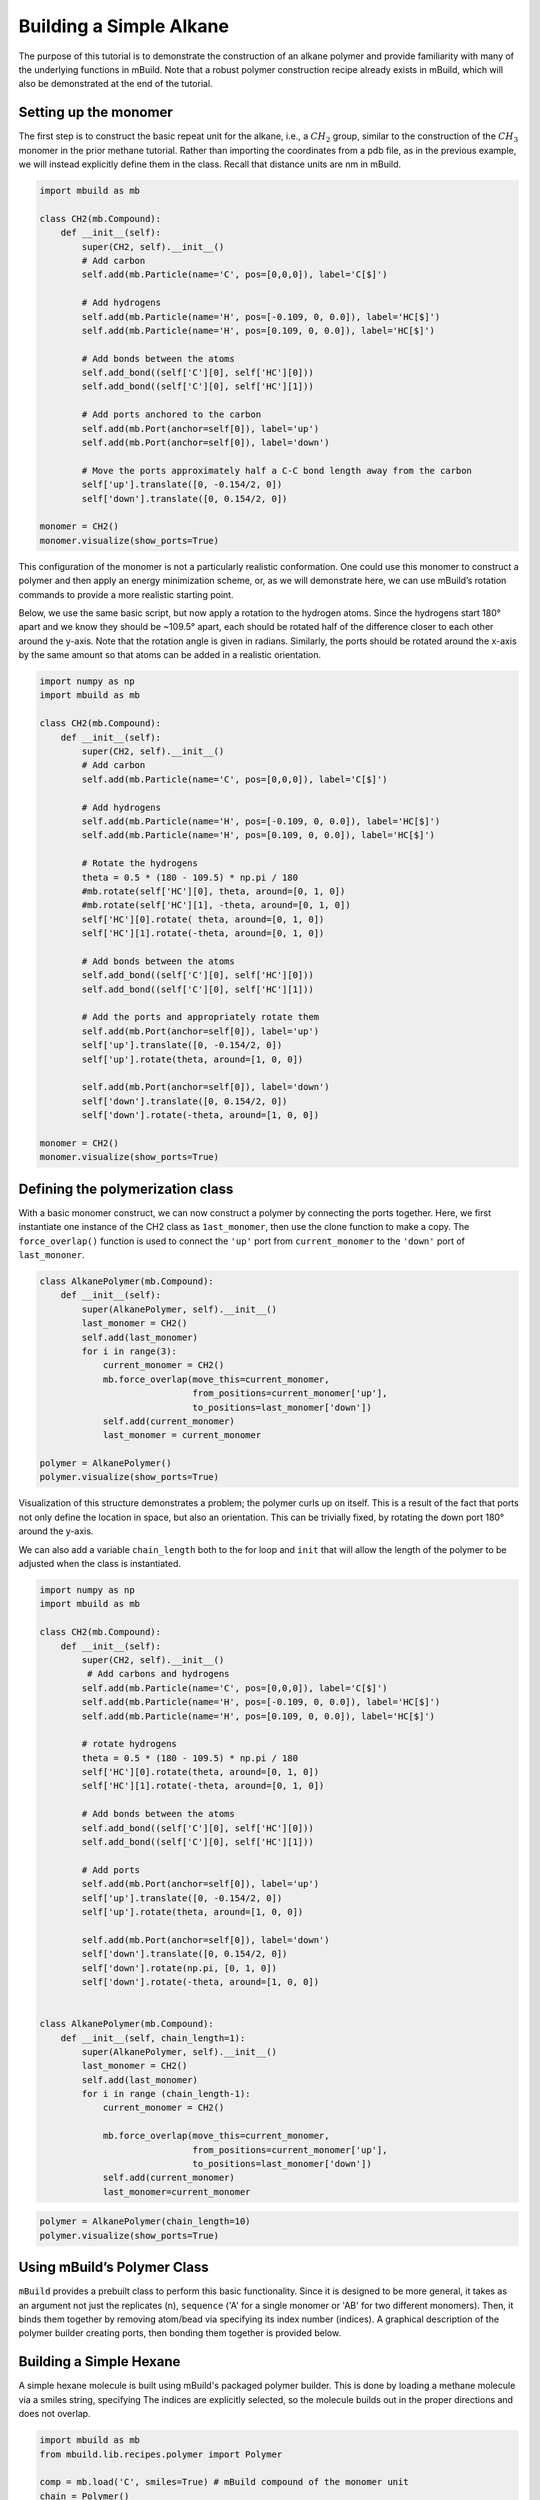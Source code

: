 Building a Simple Alkane
========================

The purpose of this tutorial is to demonstrate the construction of an
alkane polymer and provide familiarity with many of the underlying
functions in mBuild. Note that a robust polymer construction recipe
already exists in mBuild, which will also be demonstrated at the end of
the tutorial.

Setting up the monomer
----------------------

The first step is to construct the basic repeat unit for the alkane,
i.e., a :math:`CH_2` group, similar to the construction of the
:math:`CH_3` monomer in the prior methane tutorial. Rather than
importing the coordinates from a pdb file, as in the previous example,
we will instead explicitly define them in the class. Recall that
distance units are nm in mBuild.

.. code:: ipython3

    import mbuild as mb

    class CH2(mb.Compound):
        def __init__(self):
            super(CH2, self).__init__()
            # Add carbon
            self.add(mb.Particle(name='C', pos=[0,0,0]), label='C[$]')

            # Add hydrogens
            self.add(mb.Particle(name='H', pos=[-0.109, 0, 0.0]), label='HC[$]')
            self.add(mb.Particle(name='H', pos=[0.109, 0, 0.0]), label='HC[$]')

            # Add bonds between the atoms
            self.add_bond((self['C'][0], self['HC'][0]))
            self.add_bond((self['C'][0], self['HC'][1]))

            # Add ports anchored to the carbon
            self.add(mb.Port(anchor=self[0]), label='up')
            self.add(mb.Port(anchor=self[0]), label='down')

            # Move the ports approximately half a C-C bond length away from the carbon
            self['up'].translate([0, -0.154/2, 0])
            self['down'].translate([0, 0.154/2, 0])

    monomer = CH2()
    monomer.visualize(show_ports=True)

This configuration of the monomer is not a particularly realistic
conformation. One could use this monomer to construct a polymer and then
apply an energy minimization scheme, or, as we will demonstrate here, we
can use mBuild’s rotation commands to provide a more realistic starting
point.

Below, we use the same basic script, but now apply a rotation to the
hydrogen atoms. Since the hydrogens start 180° apart and we know they
should be ~109.5° apart, each should be rotated half of the difference
closer to each other around the y-axis. Note that the rotation angle is
given in radians. Similarly, the ports should be rotated around the
x-axis by the same amount so that atoms can be added in a realistic
orientation.

.. code:: ipython3

    import numpy as np
    import mbuild as mb

    class CH2(mb.Compound):
        def __init__(self):
            super(CH2, self).__init__()
            # Add carbon
            self.add(mb.Particle(name='C', pos=[0,0,0]), label='C[$]')

            # Add hydrogens
            self.add(mb.Particle(name='H', pos=[-0.109, 0, 0.0]), label='HC[$]')
            self.add(mb.Particle(name='H', pos=[0.109, 0, 0.0]), label='HC[$]')

            # Rotate the hydrogens
            theta = 0.5 * (180 - 109.5) * np.pi / 180
            #mb.rotate(self['HC'][0], theta, around=[0, 1, 0])
            #mb.rotate(self['HC'][1], -theta, around=[0, 1, 0])
            self['HC'][0].rotate( theta, around=[0, 1, 0])
            self['HC'][1].rotate(-theta, around=[0, 1, 0])

            # Add bonds between the atoms
            self.add_bond((self['C'][0], self['HC'][0]))
            self.add_bond((self['C'][0], self['HC'][1]))

            # Add the ports and appropriately rotate them
            self.add(mb.Port(anchor=self[0]), label='up')
            self['up'].translate([0, -0.154/2, 0])
            self['up'].rotate(theta, around=[1, 0, 0])

            self.add(mb.Port(anchor=self[0]), label='down')
            self['down'].translate([0, 0.154/2, 0])
            self['down'].rotate(-theta, around=[1, 0, 0])

    monomer = CH2()
    monomer.visualize(show_ports=True)

Defining the polymerization class
---------------------------------

With a basic monomer construct, we can now construct a polymer by
connecting the ports together. Here, we first instantiate one instance
of the CH2 class as ``1ast_monomer``, then use the clone function to
make a copy. The ``force_overlap()`` function is used to connect the
``'up'`` port from ``current_monomer`` to the ``'down'`` port of
``last_mononer``.

.. code:: ipython3

    class AlkanePolymer(mb.Compound):
        def __init__(self):
            super(AlkanePolymer, self).__init__()
            last_monomer = CH2()
            self.add(last_monomer)
            for i in range(3):
                current_monomer = CH2()
                mb.force_overlap(move_this=current_monomer,
                                 from_positions=current_monomer['up'],
                                 to_positions=last_monomer['down'])
                self.add(current_monomer)
                last_monomer = current_monomer

    polymer = AlkanePolymer()
    polymer.visualize(show_ports=True)

Visualization of this structure demonstrates a problem; the polymer
curls up on itself. This is a result of the fact that ports not only
define the location in space, but also an orientation. This can be
trivially fixed, by rotating the down port 180° around the y-axis.

We can also add a variable ``chain_length`` both to the for loop and
``init`` that will allow the length of the polymer to be adjusted when
the class is instantiated.

.. code:: ipython3

    import numpy as np
    import mbuild as mb

    class CH2(mb.Compound):
        def __init__(self):
            super(CH2, self).__init__()
             # Add carbons and hydrogens
            self.add(mb.Particle(name='C', pos=[0,0,0]), label='C[$]')
            self.add(mb.Particle(name='H', pos=[-0.109, 0, 0.0]), label='HC[$]')
            self.add(mb.Particle(name='H', pos=[0.109, 0, 0.0]), label='HC[$]')

            # rotate hydrogens
            theta = 0.5 * (180 - 109.5) * np.pi / 180
            self['HC'][0].rotate(theta, around=[0, 1, 0])
            self['HC'][1].rotate(-theta, around=[0, 1, 0])

            # Add bonds between the atoms
            self.add_bond((self['C'][0], self['HC'][0]))
            self.add_bond((self['C'][0], self['HC'][1]))

            # Add ports
            self.add(mb.Port(anchor=self[0]), label='up')
            self['up'].translate([0, -0.154/2, 0])
            self['up'].rotate(theta, around=[1, 0, 0])

            self.add(mb.Port(anchor=self[0]), label='down')
            self['down'].translate([0, 0.154/2, 0])
            self['down'].rotate(np.pi, [0, 1, 0])
            self['down'].rotate(-theta, around=[1, 0, 0])


    class AlkanePolymer(mb.Compound):
        def __init__(self, chain_length=1):
            super(AlkanePolymer, self).__init__()
            last_monomer = CH2()
            self.add(last_monomer)
            for i in range (chain_length-1):
                current_monomer = CH2()

                mb.force_overlap(move_this=current_monomer,
                                 from_positions=current_monomer['up'],
                                 to_positions=last_monomer['down'])
                self.add(current_monomer)
                last_monomer=current_monomer

.. code:: ipython3

    polymer = AlkanePolymer(chain_length=10)
    polymer.visualize(show_ports=True)

Using mBuild’s Polymer Class
----------------------------

``mBuild`` provides a prebuilt class to perform this basic
functionality. Since it is designed to be more general, it takes as an
argument not just the replicates (n), ``sequence`` ('A' for a single monomer or 'AB' for two different monomers).
Then, it binds them together by removing atom/bead via specifying its index number (indices).
A graphical description of the polymer builder creating ports, then bonding them together is provided below.

.. image:: ../../images/polymer_image.png
    :width: 100 %
    :align: center


Building a Simple Hexane
----------------------------
A simple hexane molecule is built using mBuild's packaged polymer builder.
This is done by loading a methane molecule via a smiles string, specifying
The indices are explicitly selected, so the molecule builds out in the proper directions and does not overlap.

.. code:: ipython3

    import mbuild as mb
    from mbuild.lib.recipes.polymer import Polymer

    comp = mb.load('C', smiles=True) # mBuild compound of the monomer unit
    chain = Polymer()

    chain.add_monomer(compound=comp,
                      indices=[1, -2],
                      separation=.15,
                      replace=True)

    chain.build(n=6, sequence='A')


Using Multiple Monomers and Capping the Ends of a Polymer
---------------------------------------------------------
This example uses methyl ether and methane monomers to build a polymer, capping it with fluorinated and alcohol end groups.
The monomers are combined together in the 'AB' sequence two times (n=2), which means the polymer will contain 2 of each monomer.
The end groups are added via the ``add_end_groups`` attribute, specifying the atom to use (``index``), the distance of the bond (``separation``),
the location of each end group (``label``), and if the tail end group is duplicated to the head of the polymer (``duplicate``).
The indices are explicitly selected, so the molecule builds out in the proper directions and does not overlap.

.. code:: ipython3

    import mbuild as mb
    from mbuild.lib.recipes.polymer import Polymer

    comp_1 = mb.load('C', smiles=True)
    comp_2 = mb.load('COC', smiles=True)
    chain = Polymer()

    chain.add_monomer(compound=comp_1,
                      indices=[1, -1],
                      separation=.15,
                      replace=True)

    chain.add_monomer(compound=comp_2,
                      indices=[3, -1],
                      separation=.15,
                      replace=True)


    chain.add_end_groups(mb.load('O',smiles=True), # Capping off this polymer with an Alcohol
                         index=1,
                         separation=0.15, label="head", duplicate=False)

    chain.add_end_groups(mb.load('F',smiles=True), # Capping off this polymer with a Fluorine
                         index=1,
                         separation=0.18, label="tail", duplicate=False)


    chain.build(n=2, sequence='AB')
    chain.visualize(show_ports=True).show()

Building a System of Alkanes
----------------------------

A system of alkanes can be constructed by simply cloning the polymer
constructed above and translating and/or rotating the alkanes in space.
``mBuild`` provides many routines that can be used to create different
patterns, to which the polymers can be shifted.

.. code:: ipython3

    comp = mb.load('C', smiles=True) # mBuild compound of the monomer unit
    polymer = Polymer()

    polymer.add_monomer(compound=comp,
                        indices=[1, -2],
                        separation=.15,
                        replace=True)

    polymer.build(n=10, sequence='A')

    # the pattern we generate puts points in the xy-plane, so we'll rotate the polymer
    # so that it is oriented normal to the xy-plane
    polymer.rotate(np.pi/2, [1, 0, 0])

    # define a compound to hold all the polymers
    system = mb.Compound()

    # create a pattern of points to fill a disk
    # patterns are generated between 0 and 1,
    # and thus need to be scaled to provide appropriate spacing
    pattern_disk = mb.DiskPattern(50)
    pattern_disk.scale(5)

    # now clone the polymer and move it to the points in the pattern
    for pos in pattern_disk:
        current_polymer = mb.clone(polymer)
        current_polymer.translate(pos)
        system.add(current_polymer)

    system.visualize()

Other patterns can be used, e.g., the ``Grid3DPattern``. We can also use
the rotation commands to randomize the orientation.

.. code:: ipython3

    import random

    comp = mb.load('C', smiles=True)
    polymer = Polymer()

    polymer.add_monomer(compound=comp,
                        indices=[1, -2],
                        separation=.15,
                        replace=True)

    polymer.build(n=10, sequence='A')

    system = mb.Compound()
    polymer.rotate(np.pi/2, [1, 0, 0])

    pattern_disk = mb.Grid3DPattern(5, 5, 5)
    pattern_disk.scale(8.0)

    for pos in pattern_disk:
        current_polymer = mb.clone(polymer)
        for around in [(1, 0, 0), (0, 1, 0), (0, 0, 1)]:  # rotate around x, y, and z
            current_polymer.rotate(random.uniform(0, np.pi), around)
        current_polymer.translate(pos)
        system.add(current_polymer)

    system.visualize()


``mBuild`` also provides an interface to ``PACKMOL``, allowing the
creation of a randomized configuration.

.. code:: ipython3

    comp = mb.load('C', smiles=True) # mBuild compound of the monomer unit
    polymer = Polymer()

    polymer.add_monomer(compound=comp,
                        indices=[1, -2],
                        separation=.15,
                        replace=True)

    polymer.build(n=5, sequence='A')

    system = mb.fill_box(polymer, n_compounds=100, overlap=1.5, box=[10,10,10])
    system.visualize()

Variations
----------

Rather than a linear chain, the ``Polymer`` class we wrote can be easily
changed such that small perturbations are given to each port. To avoid
accumulation of deviations from the equilibrium angle, we will clone an
unperturbed monomer each time (i.e., ``monomer_proto``) before applying
a random variation.

We also define a variable ``delta``, which will control the maximum
amount of perturbation. Note that large values of ``delta`` may result
in the chain overlapping itself, as ``mBuild`` does not currently
include routines to exclude such overlaps.

.. code:: ipython3

    import mbuild as mb

    import random

    class AlkanePolymer(mb.Compound):
        def __init__(self, chain_length=1, delta=0):
            super(AlkanePolymer, self).__init__()
            monomer_proto = CH2()
            last_monomer = CH2()
            last_monomer['down'].rotate(random.uniform(-delta,delta), [1, 0, 0])
            last_monomer['down'].rotate(random.uniform(-delta,delta), [0, 1, 0])
            self.add(last_monomer)
            for i in range(chain_length-1):
                current_monomer = mb.clone(monomer_proto)
                current_monomer['down'].rotate(random.uniform(-delta,delta), [1, 0, 0])
                current_monomer['down'].rotate(random.uniform(-delta,delta), [0, 1, 0])
                mb.force_overlap(move_this=current_monomer,
                                 from_positions=current_monomer['up'],
                                 to_positions=last_monomer['down'])
                self.add(current_monomer)
                last_monomer=current_monomer

    polymer = AlkanePolymer(chain_length = 200, delta=0.4)
    polymer.visualize()
